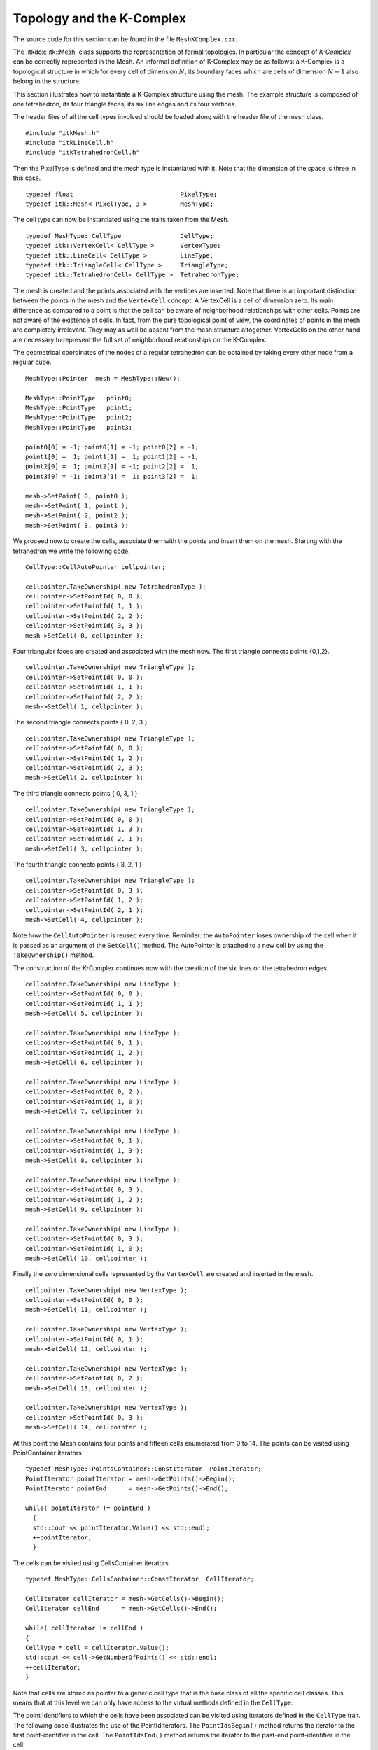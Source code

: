 .. _sec-MeshKComplex:

Topology and the K-Complex
~~~~~~~~~~~~~~~~~~~~~~~~~~

The source code for this section can be found in the file
``MeshKComplex.cxx``.

The :itkdox:`itk::Mesh` class supports the representation of formal topologies. In
particular the concept of *K-Complex* can be correctly represented in
the Mesh. An informal definition of K-Complex may be as follows: a
K-Complex is a topological structure in which for every cell of
dimension :math:`N`, its boundary faces which are cells of dimension
:math:`N-1` also belong to the structure.

This section illustrates how to instantiate a K-Complex structure using
the mesh. The example structure is composed of one tetrahedron, its four
triangle faces, its six line edges and its four vertices.

The header files of all the cell types involved should be loaded along
with the header file of the mesh class.

::

    #include "itkMesh.h"
    #include "itkLineCell.h"
    #include "itkTetrahedronCell.h"

Then the PixelType is defined and the mesh type is instantiated with it.
Note that the dimension of the space is three in this case.

::

    typedef float                             PixelType;
    typedef itk::Mesh< PixelType, 3 >         MeshType;

The cell type can now be instantiated using the traits taken from the
Mesh.

::

    typedef MeshType::CellType                CellType;
    typedef itk::VertexCell< CellType >       VertexType;
    typedef itk::LineCell< CellType >         LineType;
    typedef itk::TriangleCell< CellType >     TriangleType;
    typedef itk::TetrahedronCell< CellType >  TetrahedronType;

The mesh is created and the points associated with the vertices are
inserted. Note that there is an important distinction between the points
in the mesh and the ``VertexCell`` concept. A VertexCell is a cell of
dimension zero. Its main difference as compared to a point is that the
cell can be aware of neighborhood relationships with other cells. Points
are not aware of the existence of cells. In fact, from the pure
topological point of view, the coordinates of points in the mesh are
completely irrelevant. They may as well be absent from the mesh
structure altogether. VertexCells on the other hand are necessary to
represent the full set of neighborhood relationships on the K-Complex.

The geometrical coordinates of the nodes of a regular tetrahedron can be
obtained by taking every other node from a regular cube.

::

    MeshType::Pointer  mesh = MeshType::New();

    MeshType::PointType   point0;
    MeshType::PointType   point1;
    MeshType::PointType   point2;
    MeshType::PointType   point3;

    point0[0] = -1; point0[1] = -1; point0[2] = -1;
    point1[0] =  1; point1[1] =  1; point1[2] = -1;
    point2[0] =  1; point2[1] = -1; point2[2] =  1;
    point3[0] = -1; point3[1] =  1; point3[2] =  1;

    mesh->SetPoint( 0, point0 );
    mesh->SetPoint( 1, point1 );
    mesh->SetPoint( 2, point2 );
    mesh->SetPoint( 3, point3 );

We proceed now to create the cells, associate them with the points and
insert them on the mesh. Starting with the tetrahedron we write the
following code.

::

    CellType::CellAutoPointer cellpointer;

    cellpointer.TakeOwnership( new TetrahedronType );
    cellpointer->SetPointId( 0, 0 );
    cellpointer->SetPointId( 1, 1 );
    cellpointer->SetPointId( 2, 2 );
    cellpointer->SetPointId( 3, 3 );
    mesh->SetCell( 0, cellpointer );

Four triangular faces are created and associated with the mesh now. The
first triangle connects points {0,1,2}.

::

    cellpointer.TakeOwnership( new TriangleType );
    cellpointer->SetPointId( 0, 0 );
    cellpointer->SetPointId( 1, 1 );
    cellpointer->SetPointId( 2, 2 );
    mesh->SetCell( 1, cellpointer );

The second triangle connects points { 0, 2, 3 }

::

    cellpointer.TakeOwnership( new TriangleType );
    cellpointer->SetPointId( 0, 0 );
    cellpointer->SetPointId( 1, 2 );
    cellpointer->SetPointId( 2, 3 );
    mesh->SetCell( 2, cellpointer );

The third triangle connects points { 0, 3, 1 }

::

    cellpointer.TakeOwnership( new TriangleType );
    cellpointer->SetPointId( 0, 0 );
    cellpointer->SetPointId( 1, 3 );
    cellpointer->SetPointId( 2, 1 );
    mesh->SetCell( 3, cellpointer );

The fourth triangle connects points { 3, 2, 1 }

::

    cellpointer.TakeOwnership( new TriangleType );
    cellpointer->SetPointId( 0, 3 );
    cellpointer->SetPointId( 1, 2 );
    cellpointer->SetPointId( 2, 1 );
    mesh->SetCell( 4, cellpointer );

Note how the ``CellAutoPointer`` is reused every time. Reminder: the
``AutoPointer`` loses ownership of the cell when it is passed as an
argument of the ``SetCell()`` method. The AutoPointer is attached to a new
cell by using the ``TakeOwnership()`` method.

The construction of the K-Complex continues now with the creation of the
six lines on the tetrahedron edges.

::

    cellpointer.TakeOwnership( new LineType );
    cellpointer->SetPointId( 0, 0 );
    cellpointer->SetPointId( 1, 1 );
    mesh->SetCell( 5, cellpointer );

    cellpointer.TakeOwnership( new LineType );
    cellpointer->SetPointId( 0, 1 );
    cellpointer->SetPointId( 1, 2 );
    mesh->SetCell( 6, cellpointer );

    cellpointer.TakeOwnership( new LineType );
    cellpointer->SetPointId( 0, 2 );
    cellpointer->SetPointId( 1, 0 );
    mesh->SetCell( 7, cellpointer );

    cellpointer.TakeOwnership( new LineType );
    cellpointer->SetPointId( 0, 1 );
    cellpointer->SetPointId( 1, 3 );
    mesh->SetCell( 8, cellpointer );

    cellpointer.TakeOwnership( new LineType );
    cellpointer->SetPointId( 0, 3 );
    cellpointer->SetPointId( 1, 2 );
    mesh->SetCell( 9, cellpointer );

    cellpointer.TakeOwnership( new LineType );
    cellpointer->SetPointId( 0, 3 );
    cellpointer->SetPointId( 1, 0 );
    mesh->SetCell( 10, cellpointer );

Finally the zero dimensional cells represented by the ``VertexCell`` are
created and inserted in the mesh.

::

    cellpointer.TakeOwnership( new VertexType );
    cellpointer->SetPointId( 0, 0 );
    mesh->SetCell( 11, cellpointer );

    cellpointer.TakeOwnership( new VertexType );
    cellpointer->SetPointId( 0, 1 );
    mesh->SetCell( 12, cellpointer );

    cellpointer.TakeOwnership( new VertexType );
    cellpointer->SetPointId( 0, 2 );
    mesh->SetCell( 13, cellpointer );

    cellpointer.TakeOwnership( new VertexType );
    cellpointer->SetPointId( 0, 3 );
    mesh->SetCell( 14, cellpointer );

At this point the Mesh contains four points and fifteen cells enumerated
from 0 to 14. The points can be visited using PointContainer iterators

::

    typedef MeshType::PointsContainer::ConstIterator  PointIterator;
    PointIterator pointIterator = mesh->GetPoints()->Begin();
    PointIterator pointEnd      = mesh->GetPoints()->End();

    while( pointIterator != pointEnd )
      {
      std::cout << pointIterator.Value() << std::endl;
      ++pointIterator;
      }

The cells can be visited using CellsContainer iterators

::

    typedef MeshType::CellsContainer::ConstIterator  CellIterator;

    CellIterator cellIterator = mesh->GetCells()->Begin();
    CellIterator cellEnd      = mesh->GetCells()->End();

    while( cellIterator != cellEnd )
    {
    CellType * cell = cellIterator.Value();
    std::cout << cell->GetNumberOfPoints() << std::endl;
    ++cellIterator;
    }

Note that cells are stored as pointer to a generic cell type that is the
base class of all the specific cell classes. This means that at this
level we can only have access to the virtual methods defined in the
``CellType``.

The point identifiers to which the cells have been associated can be
visited using iterators defined in the ``CellType`` trait. The following
code illustrates the use of the PointIdIterators. The ``PointIdsBegin()``
method returns the iterator to the first point-identifier in the cell.
The ``PointIdsEnd()`` method returns the iterator to the past-end
point-identifier in the cell.

::

    typedef CellType::PointIdIterator     PointIdIterator;

    PointIdIterator pointIditer = cell->PointIdsBegin();
    PointIdIterator pointIdend  = cell->PointIdsEnd();

    while( pointIditer != pointIdend )
      {
      std::cout << *pointIditer << std::endl;
      ++pointIditer;
      }

Note that the point-identifier is obtained from the iterator using the
more traditional ``*iterator`` notation instead the ``Value()`` notation
used by cell-iterators.

Up to here, the topology of the K-Complex is not completely defined
since we have only introduced the cells. ITK allows the user to define
explicitly the neighborhood relationships between cells. It is clear
that a clever exploration of the point identifiers could have allowed a
user to figure out the neighborhood relationships. For example, two
triangle cells sharing the same two point identifiers will probably be
neighbor cells. Some of the drawbacks on this implicit discovery of
neighborhood relationships is that it takes computing time and that some
applications may not accept the same assumptions. A specific case is
surgery simulation. This application typically simulates bistoury cuts
in a mesh representing an organ. A small cut in the surface may be made
by specifying that two triangles are not considered to be neighbors any
more.

Neighborhood relationships are represented in the mesh by the notion of
*BoundaryFeature*. Every cell has an internal list of cell-identifiers
pointing to other cells that are considered to be its neighbors.
Boundary features are classified by dimension. For example, a line will
have two boundary features of dimension zero corresponding to its two
vertices. A tetrahedron will have boundary features of dimension zero,
one and two, corresponding to its four vertices, six edges and four
triangular faces. It is up to the user to specify the connections
between the cells.

Let’s take in our current example the tetrahedron cell that was
associated with the cell-identifier {0} and assign to it the four
vertices as boundaries of dimension zero. This is done by invoking the
``SetBoundaryAssignment()`` method on the Mesh class.

::

    MeshType::CellIdentifier cellId = 0;   the tetrahedron

    int dimension = 0;                     vertices

    MeshType::CellFeatureIdentifier featureId = 0;

    mesh->SetBoundaryAssignment( dimension, cellId, featureId++, 11 );
    mesh->SetBoundaryAssignment( dimension, cellId, featureId++, 12 );
    mesh->SetBoundaryAssignment( dimension, cellId, featureId++, 13 );
    mesh->SetBoundaryAssignment( dimension, cellId, featureId++, 14 );

The ``featureId`` is simply a number associated with the sequence of the
boundary cells of the same dimension in a specific cell. For example,
the zero-dimensional features of a tetrahedron are its four vertices.
Then the zero-dimensional feature-Ids for this cell will range from zero
to three. The one-dimensional features of the tetrahedron are its six
edges, hence its one-dimensional feature-Ids will range from zero to
five. The two-dimensional features of the tetrahedron are its four
triangular faces. The two-dimensional feature ids will then range from
zero to three. The following table summarizes the use on indices for
boundary assignments.

        Dimension & CellType & FeatureId range & Cell Ids
         0 & VertexCell & [0:3] & {11,12,13,14}
         1 & LineCell & [0:5] & {5,6,7,8,9,10}
         2 & TriangleCell & [0:3] & {1,2,3,4}

In the code example above, the values of featureId range from zero to
three. The cell identifiers of the triangle cells in this example are
the numbers {1,2,3,4}, while the cell identifiers of the vertex cells
are the numbers {11,12,13,14}.

Let’s now assign one-dimensional boundary features of the tetrahedron.
Those are the line cells with identifiers {5,6,7,8,9,10}. Note that the
feature identifier is reinitialized to zero since the count is
independent for each dimension.

::

    cellId    = 0;   still the tetrahedron
    dimension = 1;   one-dimensional features = edges
    featureId = 0;   reinitialize the count

    mesh->SetBoundaryAssignment( dimension, cellId, featureId++,  5 );
    mesh->SetBoundaryAssignment( dimension, cellId, featureId++,  6 );
    mesh->SetBoundaryAssignment( dimension, cellId, featureId++,  7 );
    mesh->SetBoundaryAssignment( dimension, cellId, featureId++,  8 );
    mesh->SetBoundaryAssignment( dimension, cellId, featureId++,  9 );
    mesh->SetBoundaryAssignment( dimension, cellId, featureId++, 10 );

Finally we assign the two-dimensional boundary features of the
tetrahedron. These are the four triangular cells with identifiers
{1,2,3,4}. The featureId is reset to zero since feature-Ids are
independent on each dimension.

::

    cellId    = 0;   still the tetrahedron
    dimension = 2;   two-dimensional features = triangles
    featureId = 0;   reinitialize the count

    mesh->SetBoundaryAssignment( dimension, cellId, featureId++,  1 );
    mesh->SetBoundaryAssignment( dimension, cellId, featureId++,  2 );
    mesh->SetBoundaryAssignment( dimension, cellId, featureId++,  3 );
    mesh->SetBoundaryAssignment( dimension, cellId, featureId++,  4 );

At this point we can query the tetrahedron cell for information about
its boundary features. For example, the number of boundary features of
each dimension can be obtained with the method
``GetNumberOfBoundaryFeatures()``.

::

    cellId = 0;  still the tetrahedron

    MeshType::CellFeatureCount n0;   number of zero-dimensional features
    MeshType::CellFeatureCount n1;   number of  one-dimensional features
    MeshType::CellFeatureCount n2;   number of  two-dimensional features

    n0 = mesh->GetNumberOfCellBoundaryFeatures( 0, cellId );
    n1 = mesh->GetNumberOfCellBoundaryFeatures( 1, cellId );
    n2 = mesh->GetNumberOfCellBoundaryFeatures( 2, cellId );

The boundary assignments can be recovered with the method
``GetBoundaryAssigment()``. For example, the zero-dimensional features of
the tetrahedron can be obtained with the following code.

::

    dimension = 0;
    for(unsigned int b0=0; b0 < n0; b0++)
    {
    MeshType::CellIdentifier id;
    bool found = mesh->GetBoundaryAssignment( dimension, cellId, b0, &id );
    if( found ) std::cout << id << std::endl;
    }

The following code illustrates how to set the edge boundaries for one of
the triangular faces.

::

    cellId     =  2;     one of the triangles
    dimension  =  1;     boundary edges
    featureId  =  0;     start the count of features

    mesh->SetBoundaryAssignment( dimension, cellId, featureId++,  7 );
    mesh->SetBoundaryAssignment( dimension, cellId, featureId++,  9 );
    mesh->SetBoundaryAssignment( dimension, cellId, featureId++, 10 );

